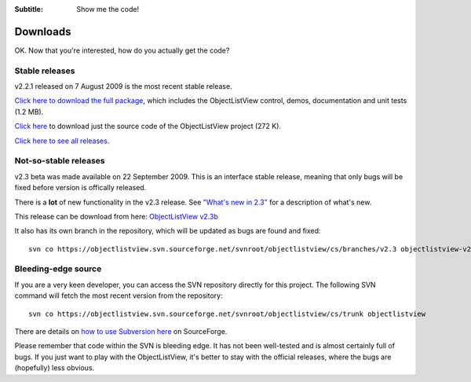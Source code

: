 .. -*- coding: UTF-8 -*-

:Subtitle: Show me the code!

.. _downloads:

Downloads
=========

OK. Now that you're interested, how do you actually get the code?

Stable releases
---------------

v2.2.1 released on 7 August 2009 is the most recent stable release.

`Click here to download the full package`_, which includes the ObjectListView control, demos, documentation and unit tests (1.2 MB).

.. _Click here to download the full package: http://sourceforge.net/projects/objectlistview/files/objectlistview/v2.2.1/ObjectListViewFull-2.2.1.zip/download

`Click here`_ to download just the source code of the ObjectListView project (272 K).

.. _Click here: http://sourceforge.net/projects/objectlistview/files/objectlistview/v2.2.1/ObjectListView-2.2.1.zip/download

`Click here to see all releases`_.

.. _Click here to see all releases: http://sourceforge.net/projects/objectlistview/files

Not-so-stable releases
----------------------

v2.3 beta was made available on 22 September 2009. This is an interface stable release, meaning that only bugs
will be fixed before version is offically released.

There is a **lot** of new functionality in the v2.3 release.
See `"What's new in 2.3"`__ for a description of what's new.

.. __: http://objectlistview.sourceforge.net/cs/whatsnew.html#september-2009-version-2-3-beta

This release can be download from here: `ObjectListView v2.3b`__

.. __: https://sourceforge.net/projects/objectlistview/files/objectlistview/v2.3beta/ObjectListViewFull-2.3b.zip/download

It also has its own branch in the repository, which will be updated as bugs are found and fixed::

 svn co https://objectlistview.svn.sourceforge.net/svnroot/objectlistview/cs/branches/v2.3 objectlistview-v2.3b

Bleeding-edge source
--------------------

If you are a very keen developer, you can access the SVN repository directly for this
project. The following SVN command will fetch the most recent version from the repository::

 svn co https://objectlistview.svn.sourceforge.net/svnroot/objectlistview/cs/trunk objectlistview

There are details on `how to use Subversion here <https://sourceforge.net/docs/E09>`_ on SourceForge.

Please remember that code within the SVN is bleeding edge. It has not been well-tested and
is almost certainly full of bugs. If you just want to play with the ObjectListView, it's
better to stay with the official releases, where the bugs are (hopefully) less obvious.